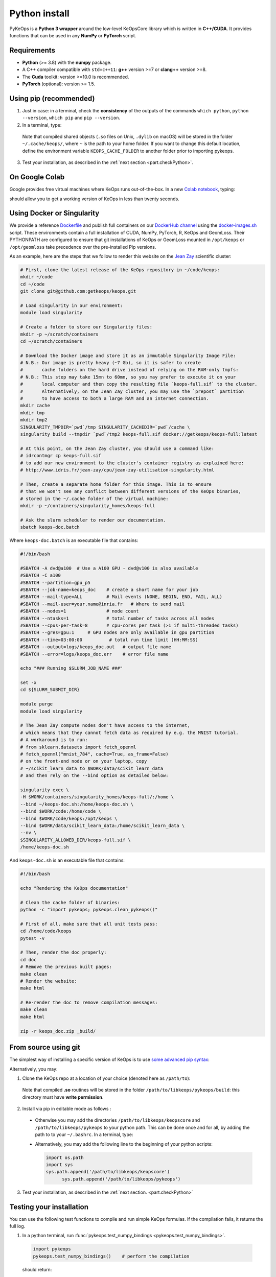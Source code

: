 Python install
##############

PyKeOps is a **Python 3 wrapper** around the low-level KeOpsCore library which is written in **C++/CUDA**. 
It provides functions that can be used in any **NumPy** or **PyTorch** script.

Requirements
============

- **Python** (>= 3.8) with the **numpy** package.
- A C++ compiler compatible with ``std=c++11``: **g++** version >=7 or **clang++** version >=8.
- The **Cuda** toolkit: version >=10.0 is recommended.
- **PyTorch** (optional): version >= 1.5.


Using pip (recommended)
=======================

1. Just in case: in a terminal, check the **consistency** of the outputs of the commands ``which python``, ``python --version``, ``which pip`` and ``pip --version``. 

2. In a terminal, type:

  .. prompt:: bash $

    pip install pykeops

  Note that compiled shared objects (``.so`` files on Unix, ``.dylib`` on macOS) will be stored in the folder  ``~/.cache/keops/``, where ``~`` is the path to your home folder. If you want to change this default location, define the environment variable ``KEOPS_CACHE_FOLDER`` to another folder prior to importing pykeops.

3. Test your installation, as described in the :ref:`next section <part.checkPython>`.

On Google Colab
===============

Google provides free virtual machines where KeOps runs
out-of-the-box. 
In a new `Colab notebook <https://colab.research.google.com>`_, typing:

.. prompt:: bash $

    !pip install pykeops > install.log

should allow you to get a working version of KeOps in less than twenty seconds.


Using Docker or Singularity
============================

We provide a reference 
`Dockerfile <https://github.com/getkeops/keops/blob/main/Dockerfile>`_ 
and publish full containers on our 
`DockerHub channel <https://hub.docker.com/repository/docker/getkeops/keops-full>`_ 
using the 
`docker-images.sh <https://github.com/getkeops/keops/blob/main/docker-images.sh>`_ script.
These environments contain a full installation of CUDA, NumPy, PyTorch, R, KeOps and GeomLoss.
Their PYTHONPATH are configured to ensure that git installations of KeOps or GeomLoss 
mounted in ``/opt/keops`` or ``/opt/geomloss`` take precedence over the 
pre-installed Pip versions.

As an example, here are the steps that we follow to render this website on the 
`Jean Zay <http://www.idris.fr/eng/jean-zay/index.html>`_ scientific cluster:

.. code-block:: bash

  # First, clone the latest release of the KeOps repository in ~/code/keops:
  mkdir ~/code 
  cd ~/code 
  git clone git@github.com:getkeops/keops.git

  # Load singularity in our environment:
  module load singularity

  # Create a folder to store our Singularity files:
  mkdir -p ~/scratch/containers
  cd ~/scratch/containers

  # Download the Docker image and store it as an immutable Singularity Image File:
  # N.B.: Our image is pretty heavy (~7 Gb), so it is safer to create
  #       cache folders on the hard drive instead of relying on the RAM-only tmpfs:
  # N.B.: This step may take 15mn to 60mn, so you may prefer to execute it on your
  #       local computer and then copy the resulting file `keops-full.sif` to the cluster.
  #       Alternatively, on the Jean Zay cluster, you may use the `prepost` partition
  #       to have access to both a large RAM and an internet connection.
  mkdir cache
  mkdir tmp
  mkdir tmp2
  SINGULARITY_TMPDIR=`pwd`/tmp SINGULARITY_CACHEDIR=`pwd`/cache \
  singularity build --tmpdir `pwd`/tmp2 keops-full.sif docker://getkeops/keops-full:latest

  # At this point, on the Jean Zay cluster, you should use a command like:
  # idrcontmgr cp keops-full.sif
  # to add our new environment to the cluster's container registry as explained here: 
  # http://www.idris.fr/jean-zay/cpu/jean-zay-utilisation-singularity.html
  
  # Then, create a separate home folder for this image. This is to ensure
  # that we won't see any conflict between different versions of the KeOps binaries,
  # stored in the ~/.cache folder of the virtual machine:
  mkdir -p ~/containers/singularity_homes/keops-full

  # Ask the slurm scheduler to render our documentation.
  sbatch keops-doc.batch


Where ``keops-doc.batch`` is an executable file that contains:

.. code-block:: bash

  #!/bin/bash

  #SBATCH -A dvd@a100  # Use a A100 GPU - dvd@v100 is also available
  #SBATCH -C a100 
  #SBATCH --partition=gpu_p5
  #SBATCH --job-name=keops_doc    # create a short name for your job
  #SBATCH --mail-type=ALL         # Mail events (NONE, BEGIN, END, FAIL, ALL)
  #SBATCH --mail-user=your.name@inria.fr   # Where to send mail	
  #SBATCH --nodes=1               # node count
  #SBATCH --ntasks=1              # total number of tasks across all nodes
  #SBATCH --cpus-per-task=8       # cpu-cores per task (>1 if multi-threaded tasks)
  #SBATCH --gres=gpu:1     # GPU nodes are only available in gpu partition
  #SBATCH --time=03:00:00          # total run time limit (HH:MM:SS)
  #SBATCH --output=logs/keops_doc.out   # output file name
  #SBATCH --error=logs/keops_doc.err    # error file name

  echo "### Running $SLURM_JOB_NAME ###"

  set -x
  cd ${SLURM_SUBMIT_DIR}

  module purge
  module load singularity

  # The Jean Zay compute nodes don't have access to the internet,
  # which means that they cannot fetch data as required by e.g. the MNIST tutorial.
  # A workaround is to run:
  # from sklearn.datasets import fetch_openml
  # fetch_openml("mnist_784", cache=True, as_frame=False)
  # on the front-end node or on your laptop, copy
  # ~/scikit_learn_data to $WORK/data/scikit_learn_data
  # and then rely on the --bind option as detailed below:

  singularity exec \
  -H $WORK/containers/singularity_homes/keops-full/:/home \
  --bind ~/keops-doc.sh:/home/keops-doc.sh \
  --bind $WORK/code:/home/code \
  --bind $WORK/code/keops:/opt/keops \
  --bind $WORK/data/scikit_learn_data:/home/scikit_learn_data \
  --nv \
  $SINGULARITY_ALLOWED_DIR/keops-full.sif \
  /home/keops-doc.sh



And ``keops-doc.sh`` is an executable file that contains:

.. code-block:: bash

  #!/bin/bash

  echo "Rendering the KeOps documentation"

  # Clean the cache folder of binaries:
  python -c "import pykeops; pykeops.clean_pykeops()"

  # First of all, make sure that all unit tests pass:
  cd /home/code/keops
  pytest -v

  # Then, render the doc properly:
  cd doc
  # Remove the previous built pages:
  make clean
  # Render the website:
  make html

  # Re-render the doc to remove compilation messages:
  make clean
  make html

  zip -r keops_doc.zip _build/



From source using git
=====================


The simplest way of installing a specific version
of KeOps is to use `some advanced pip syntax <https://pip.pypa.io/en/stable/reference/pip_install/#git>`_:


.. prompt:: bash $

    pip install git+https://github.com/getkeops/keops.git@main#subdirectory=keopscore
    pip install git+https://github.com/getkeops/keops.git@main#subdirectory=pykeops


Alternatively, you may:

1. Clone the KeOps repo at a location of your choice (denoted here as ``/path/to``):

  .. prompt:: bash $

    git clone --recursive https://github.com/getkeops/keops.git /path/to/libkeops

  Note that compiled **.so** routines will be stored in the folder ``/path/to/libkeops/pykeops/build``: this directory must have **write permission**. 


2. Install via pip in editable mode as follows :
           
    .. prompt:: bash $

      pip install -e /path/to/libkeops/keopscore -e /path/to/libkeops/pykeops

  + Otherwise you may add the directories ``/path/to/libkeops/keopscore`` and ``/path/to/libkeops/pykeops`` to your python path. This can be done once and for all, by adding the path to to your ``~/.bashrc``. In a terminal, type:
        
    .. prompt:: bash $

      echo "export PYTHONPATH=$PYTHONPATH:/path/to/libkeops/keopscore:/path/to/libkeops/pykeops" >> ~/.bashrc

  + Alternatively, you may add the following line to the beginning of your python scripts:
    
    .. code-block:: python

      import os.path
      import sys
      sys.path.append('/path/to/libkeops/keopscore')
            sys.path.append('/path/to/libkeops/pykeops')

3. Test your installation, as described in the :ref:`next section. <part.checkPython>`


.. _`part.checkPython`:

Testing your installation
=========================

You can use the following test functions to compile and run simple KeOps formulas. If the compilation fails, it returns the full log.

1.  In a python terminal, run :func:`pykeops.test_numpy_bindings <pykeops.test_numpy_bindings>`.

  .. code-block:: python

    import pykeops
    pykeops.test_numpy_bindings()    # perform the compilation
        
  should return:

  .. code-block:: text

    pyKeOps with numpy bindings is working!

2. If you use PyTorch, run :func:`pykeops.test_torch_bindings <pykeops.test_torch_bindings>`.

  .. code-block:: python

    import pykeops
    pykeops.test_torch_bindings()    # perform the compilation
  
  should return:

  .. code-block:: text

    pyKeOps with torch bindings is working!


Please note that running ``pytest -v`` in a copy of our git repository will also
let you perform an in-depth test of the entire KeOps codebase.


Troubleshooting
===============

KeOps health check
------------------

To get an overview of your KeOps installation (along with any related issues), including relevant paths, environments, compilation flags, and more, it’s recommended to run the :func:`pykeops.check_health <pykeops.check_health>` function. Simply type the following in a Python shell:

.. code-block:: python

  import pykeops
  pykeops.check_health()


Compilation issues
------------------

First of all, make sure that you are using a C++ compiler which is compatible with the **C++11 revision**. Otherwise, compilation of formulas may fail in unexpected ways. Depending on your system, you can:

1. Install a compiler **system-wide**: for instance, on Debian-based Linux distributions, you can install g++ with apt and then use `update-alternatives <https://askubuntu.com/questions/26498/choose-gcc-and-g-version>`_ to choose a suitable compiler as default. Don't forget to pick compatible versions for both **gcc** and **g++**.  

2. Install a compiler **locally**: if you are using a conda environment, you can install a new instance of gcc and g++ by following the `documentation of conda <https://conda.io/docs/user-guide/tasks/build-packages/compiler-tools.html>`_.

3. If you have a conda environment with CUDA toolkit and pyKeOps, the compiling test with ``pykeops.test_numpy_bindings()``will fail unless you also have a system-wide CUDA toolkit installation, due to missing ``cuda.h`` file. See <https://conda-forge.org/docs/user/faq.html?highlight=cuda>`_, question "How can I compile CUDA (host or device) codes in my environment?"



.. _`part.cache`:

Adding nvcc to a working installation of pytorch
-------------------------------------------------
A common starting point for users looking to get started with pykeops, is to have a working gpu accelerated installation of pytorch, without nvcc. In this situation, it is possible to add nvcc to PATH without installing anything globally or modifying your drivers.

1. Find the version of CUDA that pytorch is using. With conda, this is often different from the system-wide CUDA version

.. code-block:: python

  import torch
  torch.version.cuda

2. Download a matching CUDA runfile installer from https://developer.nvidia.com/cuda-toolkit-archive

3. Install the runfile using the --toolkit and --toolkitpath options.  This installs nvcc to a directory, without modifying your drivers or system configuration. Do not use sudo, to guarantee that this step doesn't modify your drivers. For example,

.. code-block:: bash

  sh cuda_version_here_linux --silent --override --toolkit --toolkitpath=/local/path/to/put/nvcc
  
4. Add /local/path/to/put/nvcc/bin to $PATH and /local/path/to/put/nvcc/lib64 to $LD_LIBRARY_PATH . You can either do this in .bashrc, or a script local to your pykeops project



Cache directory
---------------

If you experience problems with compilation, it may be a good idea to **flush the build folder** that KeOps uses as a cache for already-compiled formulas. To do this, just type:

.. code-block:: python

  import pykeops
  pykeops.clean_pykeops()

You can change the build folder by using the ``set_build_folder()`` function:

.. code-block:: python

  import pykeops
  print(pykeops.get_build_folder())  # display current build_folder
  pykeops.set_build_folder("/my/new/location")  # change the build folder
  print(pykeops.get_build_folder())  # display new build_folder

Note that the command ``set_build_folder()`` without any argument will reset the location to the default one (``~/.keops/build`` on unix-like systems)

Verbosity level
---------------

You can deactivate all messages and warnings by setting the environment variable `PYKEOPS_VERBOSE` to 0. In a terminal, type:

.. prompt:: bash $

  export PYKEOPS_VERBOSE=0
  python my_script_calling_pykeops.py

Alternatively, you can disable verbose compilation from your python script using the function ``pykeops.set_verbose()``. In a python shell, type:

.. code-block:: python

  import pykeops
  pykeops.set_verbose(False)
